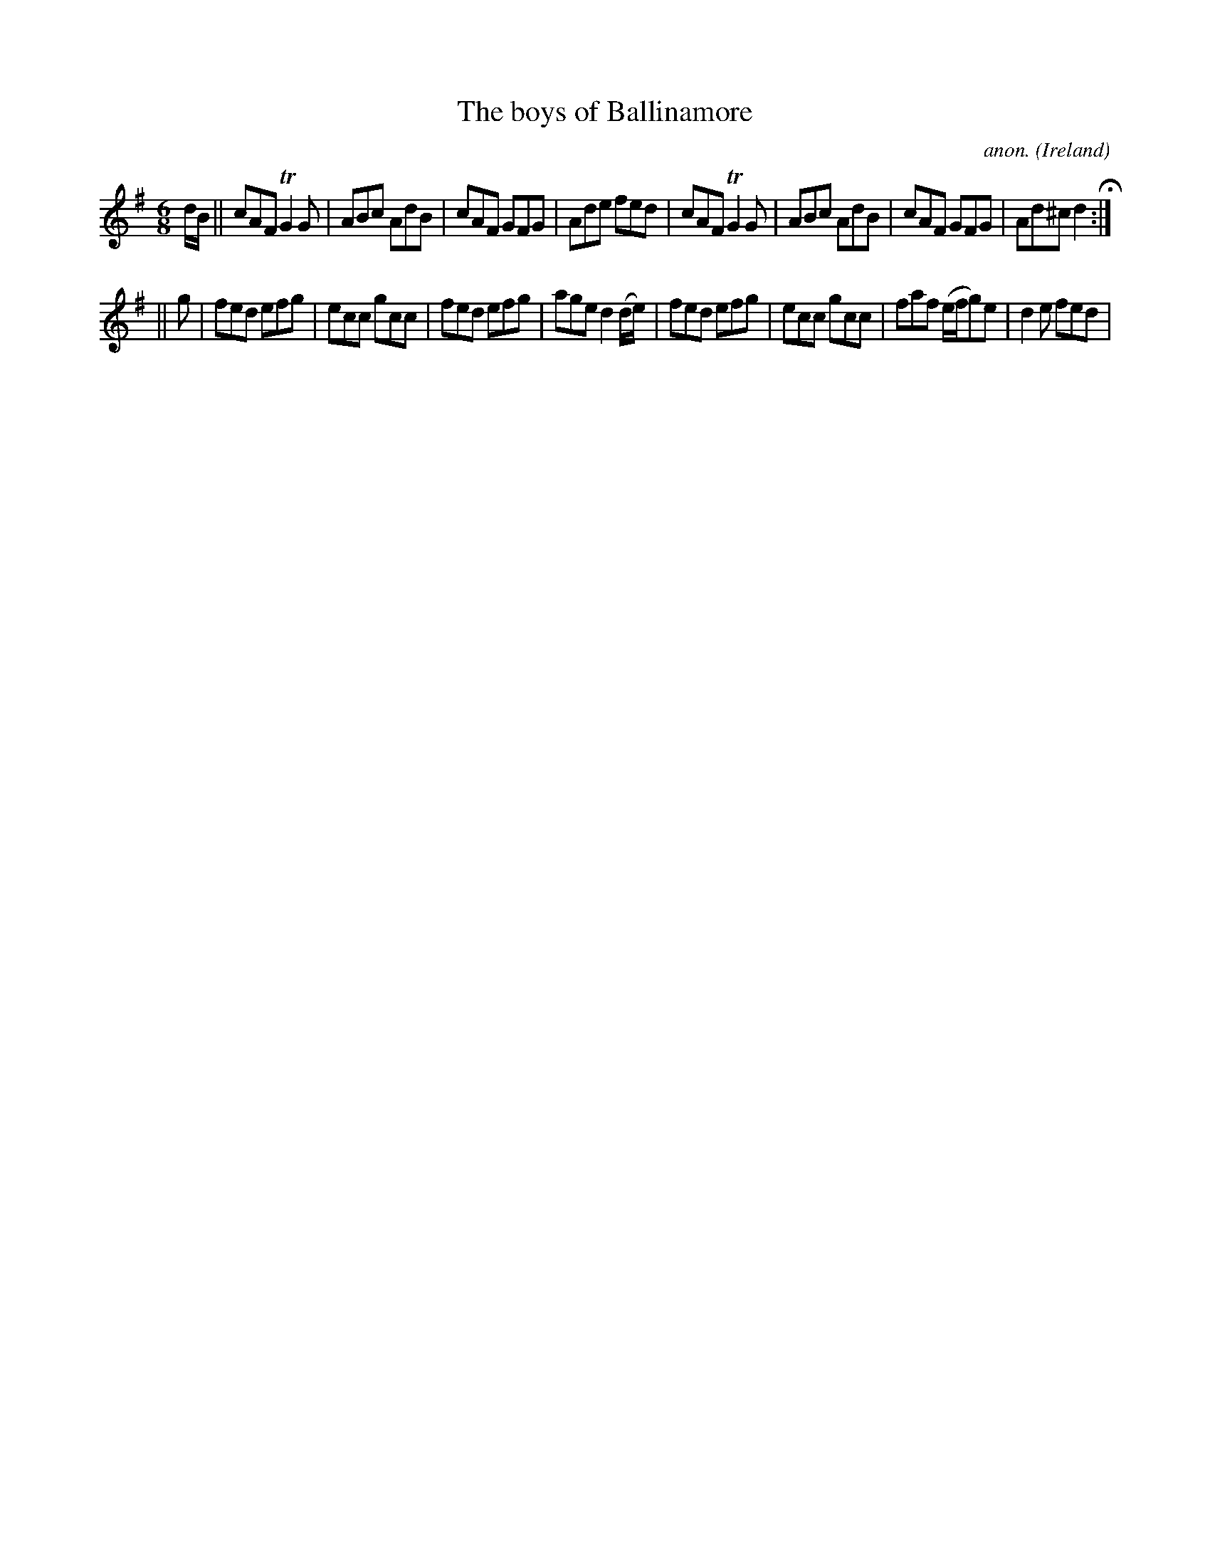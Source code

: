 X:167
T:The boys of Ballinamore
C:anon.
O:Ireland
B:Francis O'Neill: "The Dance Music of Ireland" (1907) no. 167
R:Double jig
m:Tn2 = (3n/o/n/ o/4n/4-n/
M:6/8
L:1/8
K:Dmix
d/B/W||cAF TG2G|ABc AdB|cAF GFG|Ade fed|cAF TG2G|ABc AdB|cAF GFG|Ad^c d2 H:|
||g|fed efg|ecc gcc|fed efg|age d2 (d/e/)|fed efg|ecc gcc|faf (e/f/g)e|d2e fedW|
